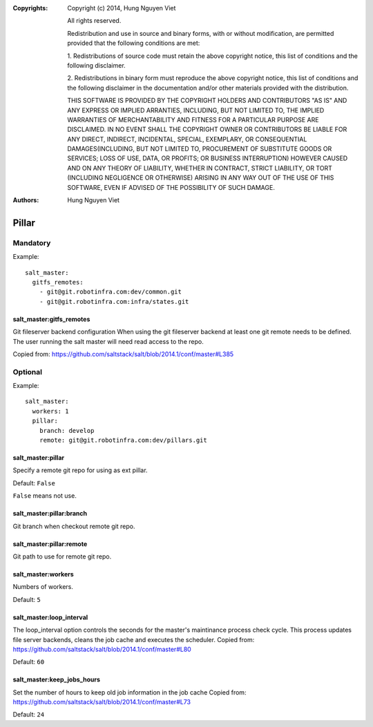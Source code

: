 :Copyrights: Copyright (c) 2014, Hung Nguyen Viet

             All rights reserved.

             Redistribution and use in source and binary forms, with or without
             modification, are permitted provided that the following conditions
             are met:

             1. Redistributions of source code must retain the above copyright
             notice, this list of conditions and the following disclaimer.

             2. Redistributions in binary form must reproduce the above
             copyright notice, this list of conditions and the following
             disclaimer in the documentation and/or other materials provided
             with the distribution.

             THIS SOFTWARE IS PROVIDED BY THE COPYRIGHT HOLDERS AND CONTRIBUTORS
             "AS IS" AND ANY EXPRESS OR IMPLIED ARRANTIES, INCLUDING, BUT NOT
             LIMITED TO, THE IMPLIED WARRANTIES OF MERCHANTABILITY AND FITNESS
             FOR A PARTICULAR PURPOSE ARE DISCLAIMED. IN NO EVENT SHALL THE
             COPYRIGHT OWNER OR CONTRIBUTORS BE LIABLE FOR ANY DIRECT, INDIRECT,
             INCIDENTAL, SPECIAL, EXEMPLARY, OR CONSEQUENTIAL DAMAGES(INCLUDING,
             BUT NOT LIMITED TO, PROCUREMENT OF SUBSTITUTE GOODS OR SERVICES;
             LOSS OF USE, DATA, OR PROFITS; OR BUSINESS INTERRUPTION) HOWEVER
             CAUSED AND ON ANY THEORY OF LIABILITY, WHETHER IN CONTRACT, STRICT
             LIABILITY, OR TORT (INCLUDING NEGLIGENCE OR OTHERWISE) ARISING IN
             ANY WAY OUT OF THE USE OF THIS SOFTWARE, EVEN IF ADVISED OF THE
             POSSIBILITY OF SUCH DAMAGE.
:Authors: - Hung Nguyen Viet

Pillar
======

Mandatory
---------

Example::

    salt_master:
      gitfs_remotes:
        - git@git.robotinfra.com:dev/common.git
        - git@git.robotinfra.com:infra/states.git

salt_master:gitfs_remotes
~~~~~~~~~~~~~~~~~~~~~~~~~

Git fileserver backend configuration
When using the git fileserver backend at least one git remote needs to be
defined. The user running the salt master will need read access to the repo.

Copied from: https://github.com/saltstack/salt/blob/2014.1/conf/master#L385

Optional
--------

Example::

    salt_master:
      workers: 1
      pillar:
        branch: develop
        remote: git@git.robotinfra.com:dev/pillars.git

salt_master:pillar
~~~~~~~~~~~~~~~~~~

Specify a remote git repo for using as ext pillar.

Default: ``False``

``False`` means not use.

salt_master:pillar:branch
~~~~~~~~~~~~~~~~~~~~~~~~~

Git branch when checkout remote git repo.

salt_master:pillar:remote
~~~~~~~~~~~~~~~~~~~~~~~~~

Git path to use for remote git repo.

salt_master:workers
~~~~~~~~~~~~~~~~~~~

Numbers of workers.

Default: ``5``

salt_master:loop_interval
~~~~~~~~~~~~~~~~~~~~~~~~~

The loop_interval option controls the seconds for the master's maintinance
process check cycle. This process updates file server backends, cleans the
job cache and executes the scheduler.
Copied from:
https://github.com/saltstack/salt/blob/2014.1/conf/master#L80

Default: ``60``

salt_master:keep_jobs_hours
~~~~~~~~~~~~~~~~~~~~~~~~~~~

Set the number of hours to keep old job information in the job cache
Copied from:
https://github.com/saltstack/salt/blob/2014.1/conf/master#L73

Default: ``24``
